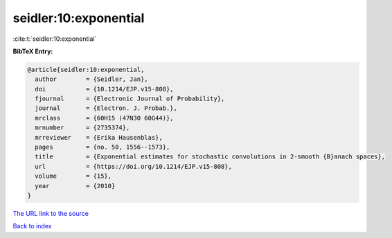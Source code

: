 seidler:10:exponential
======================

:cite:t:`seidler:10:exponential`

**BibTeX Entry:**

.. code-block:: bibtex

   @article{seidler:10:exponential,
     author        = {Seidler, Jan},
     doi           = {10.1214/EJP.v15-808},
     fjournal      = {Electronic Journal of Probability},
     journal       = {Electron. J. Probab.},
     mrclass       = {60H15 (47N30 60G44)},
     mrnumber      = {2735374},
     mrreviewer    = {Erika Hausenblas},
     pages         = {no. 50, 1556--1573},
     title         = {Exponential estimates for stochastic convolutions in 2-smooth {B}anach spaces},
     url           = {https://doi.org/10.1214/EJP.v15-808},
     volume        = {15},
     year          = {2010}
   }

`The URL link to the source <https://doi.org/10.1214/EJP.v15-808>`__


`Back to index <../By-Cite-Keys.html>`__
